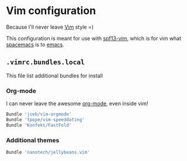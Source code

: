 * Vim configuration

Because I'll never leave [[http://www.vim.org/][Vim]] style =)

This configuration is meant for use with [[http://vim.spf13.com/][spf13-vim]], which is for vim what [[http://spacemacs.org/][spacemacs]] is to [[https://www.gnu.org/software/emacs/][emacs]].

** =.vimrc.bundles.local=
:PROPERTIES:
:TANGLE: vim/vimrc.bundles.local
:PADLINE: no
:MKDIRP: yes
:END:

This file list additional bundles for install

*** Org-mode

I can never leave the awesome [[http://orgmode.org/][org-mode]], even inside vim!

#+BEGIN_SRC sh
Bundle 'jceb/vim-orgmode'
Bundle 'tpope/vim-speeddating'
Bundle 'Konfekt/FastFold'
#+END_SRC

*** Additional themes

#+BEGIN_SRC sh
Bundle 'nanotech/jellybeans.vim'
#+END_SRC

